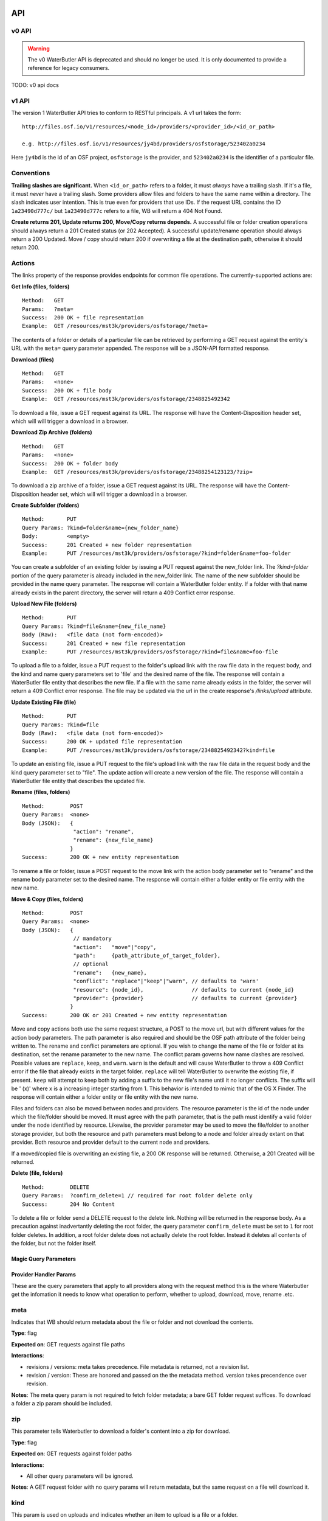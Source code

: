 API
===

v0 API
------

.. warning::

   The v0 WaterButler API is deprecated and should no longer be used.  It is only documented to provide a reference for legacy consumers.

TODO: v0 api docs

v1 API
------

The version 1 WaterButler API tries to conform to RESTful principals. A v1 url takes the form:

::

    http://files.osf.io/v1/resources/<node_id>/providers/<provider_id>/<id_or_path>

    e.g. http://files.osf.io/v1/resources/jy4bd/providers/osfstorage/523402a0234

Here ``jy4bd`` is the id of an OSF project, ``osfstorage`` is the provider, and ``523402a0234`` is the identifier of a particular file.

Conventions
-----------

**Trailing slashes are significant.**  When ``<id_or_path>`` refers to a folder, it must *always* have a trailing slash.  If it's a file, it must *never* have a trailing slash.  Some providers allow files and folders to have the same name within a directory.  The slash indicates user intention.  This is true even for providers that use IDs.  If the request URL contains the ID ``1a23490d777c/`` but ``1a23490d777c`` refers to a file, WB will return a 404 Not Found.

**Create returns 201, Update returns 200, Move/Copy returns depends.**  A successful file or folder creation operations should always return a 201 Created status (or 202 Accepted).  A successful update/rename operation should always return a 200 Updated.  Move / copy should return 200 if overwriting a file at the destination path, otherwise it should return 200.

Actions
-------

The links property of the response provides endpoints for common file operations. The currently-supported actions are:

**Get Info (files, folders)**

::

    Method:   GET
    Params:   ?meta=
    Success:  200 OK + file representation
    Example:  GET /resources/mst3k/providers/osfstorage/?meta=

The contents of a folder or details of a particular file can be retrieved by performing a GET request against the entity's URL with the ``meta=`` query parameter appended.  The response will be a JSON-API formatted response.

**Download (files)**

::

    Method:   GET
    Params:   <none>
    Success:  200 OK + file body
    Example:  GET /resources/mst3k/providers/osfstorage/2348825492342

To download a file, issue a GET request against its URL. The response will have the Content-Disposition header set, which will will trigger a download in a browser.

**Download Zip Archive (folders)**

::

    Method:   GET
    Params:   <none>
    Success:  200 OK + folder body
    Example:  GET /resources/mst3k/providers/osfstorage/23488254123123/?zip=

To download a zip archive of a folder, issue a GET request against its URL. The response will have the Content-Disposition header set, which will will trigger a download in a browser.

**Create Subfolder (folders)**

::

    Method:       PUT
    Query Params: ?kind=folder&name={new_folder_name}
    Body:         <empty>
    Success:      201 Created + new folder representation
    Example:      PUT /resources/mst3k/providers/osfstorage/?kind=folder&name=foo-folder

You can create a subfolder of an existing folder by issuing a PUT request against the new_folder link. The `?kind=folder` portion of the query parameter is already included in the new_folder link. The name of the new subfolder should be provided in the name query parameter. The response will contain a WaterButler folder entity. If a folder with that name already exists in the parent directory, the server will return a 409 Conflict error response.

**Upload New File (folders)**

::

    Method:       PUT
    Query Params: ?kind=file&name={new_file_name}
    Body (Raw):   <file data (not form-encoded)>
    Success:      201 Created + new file representation
    Example:      PUT /resources/mst3k/providers/osfstorage/?kind=file&name=foo-file

To upload a file to a folder, issue a PUT request to the folder's upload link with the raw file data in the request body, and the kind and name query parameters set to 'file' and the desired name of the file. The response will contain a WaterButler file entity that describes the new file. If a file with the same name already exists in the folder, the server will return a 409 Conflict error response.  The file may be updated via the url in the create response's `/links/upload` attribute.

**Update Existing File (file)**

::

    Method:       PUT
    Query Params: ?kind=file
    Body (Raw):   <file data (not form-encoded)>
    Success:      200 OK + updated file representation
    Example:      PUT /resources/mst3k/providers/osfstorage/2348825492342?kind=file

To update an existing file, issue a PUT request to the file's upload link with the raw file data in the request body and the kind query parameter set to "file". The update action will create a new version of the file. The response will contain a WaterButler file entity that describes the updated file.

**Rename (files, folders)**

::

    Method:        POST
    Query Params:  <none>
    Body (JSON):   {
                    "action": "rename",
                    "rename": {new_file_name}
                   }
    Success:       200 OK + new entity representation

To rename a file or folder, issue a POST request to the move link with the action body parameter set to "rename" and the rename body parameter set to the desired name. The response will contain either a folder entity or file entity with the new name.

**Move & Copy (files, folders)**

::

    Method:        POST
    Query Params:  <none>
    Body (JSON):   {
                    // mandatory
                    "action":   "move"|"copy",
                    "path":     {path_attribute_of_target_folder},
                    // optional
                    "rename":   {new_name},
                    "conflict": "replace"|"keep"|"warn", // defaults to 'warn'
                    "resource": {node_id},               // defaults to current {node_id}
                    "provider": {provider}               // defaults to current {provider}
                   }
    Success:       200 OK or 201 Created + new entity representation

Move and copy actions both use the same request structure, a POST to the move url, but with different values for the action body parameters. The path parameter is also required and should be the OSF path attribute of the folder being written to. The rename and conflict parameters are optional. If you wish to change the name of the file or folder at its destination, set the rename parameter to the new name. The conflict param governs how name clashes are resolved. Possible values are ``replace``, ``keep``, and ``warn``. ``warn`` is the default and will cause WaterButler to throw a 409 Conflict error if the file that already exists in the target folder. ``replace`` will tell WaterButler to overwrite the existing file, if present. ``keep`` will attempt to keep both by adding a suffix to the new file's name until it no longer conflicts. The suffix will be ' (x)' where x is a increasing integer starting from 1. This behavior is intended to mimic that of the OS X Finder. The response will contain either a folder entity or file entity with the new name.

Files and folders can also be moved between nodes and providers. The resource parameter is the id of the node under which the file/folder should be moved. It must agree with the path parameter, that is the path must identify a valid folder under the node identified by resource. Likewise, the provider parameter may be used to move the file/folder to another storage provider, but both the resource and path parameters must belong to a node and folder already extant on that provider. Both resource and provider default to the current node and providers.

If a moved/copied file is overwriting an existing file, a 200 OK response will be returned. Otherwise, a 201 Created will be returned.

**Delete (file, folders)**

::

    Method:        DELETE
    Query Params:  ?confirm_delete=1 // required for root folder delete only
    Success:       204 No Content

To delete a file or folder send a DELETE request to the delete link. Nothing will be returned in the response body. As a precaution against inadvertantly deleting the root folder, the query parameter ``confirm_delete`` must be set to ``1`` for root folder deletes. In addition, a root folder delete does not actually delete the root folder. Instead it deletes all contents of the folder, but not the folder itself.

======================
Magic Query Parameters
======================


========================
Provider Handler Params
========================

These are the query parameters that apply to all providers along with the request method this is the where Waterbutler get the infomation it needs to know what operation to perform, whether to upload, download, move, rename .etc.

meta
----

Indicates that WB should return metadata about the file or folder and not download the contents.

**Type**: flag

**Expected on**: GET requests against file paths

**Interactions**:

* revisions / versions: meta takes precedence.  File metadata is returned, not a revision list.

* revision / version: These are honored and passed on the the metadata method.  version takes precendence over revision.

**Notes**: The meta query param is not required to fetch folder metadata; a bare GET folder request suffices. To download a folder a zip param should be included.


zip
---
This parameter tells Waterbutler to download a folder's content into a zip for download.

**Type**: flag

**Expected on**: GET requests against folder paths

**Interactions**:

* All other query parameters will be ignored.

**Notes**: A GET request folder with no query params will return metadata, but the same request on a file will download it.


kind
----
This param is used on uploads and indicates whether an item to upload is a file or a folder.

**Type**: string ('file' or 'folder') defaults to file.

**Expected on**: PUT requests

**Interactions**:

* validated by use of the trailing slash, Example ``/folder/item`` is a file, ``/folder/item/`` is a folder

name
----
This param indicates the name of a folder to be created or file to be uploaded

**Type**: string

**Expected on**: PUT requests for folders

**Purpose**:

**Interactions**:

* None

**Notes**: Only applies to new files/folders renaming names are transmitted through the request body, not query params.


revisions / versions
--------------------
This indicates the user wants a a list of all available metadata for file revisions.

**Type**: flag

**Expected on**: GET for file paths

**Interactions**:

* is overridden by the 'meta' query param, but shouldn't be used with other params.

**Notes**:

* Revision and version can be used interchangeably, comments within the code indicate version is preferred, but no reason is supplied.
* Note the pluralization.


revision / version
------------------
This is the id of the version or revision of the file or folder which Waterbuter is to return.

**Type**: int

**Expected on**: GET or HEAD requests for files or folders

**Interactions**:

* is used as a parameter of the metadata provider function.

**Notes**:

* Revision and version can be used interchangeably, comments within the code indicate version is preferred, but no reason is supplied.
* Note the lack of pluralization.


direct
------
Issuing a download request with a query parameter named direct indicates that WB should handle the download, even if a redirect would be possible (e.g. osfstorage and s3). In this case, WB will act as a middleman, downloading the data from the provider and passing through to the requestor.

**Type**: flag

**Expected on**: GET  file paths

**Interactions**:

* This is parameter of the download provider method.

**Notes**:

* Not used for all providers, currently only used for OwnCloud, Cloudfiles and S3


displayName
-----------
Gives the name of a file being downloaded

**Type**: string

**Expected on**: GET file paths

**Interactions**:
* Is used both in handler and in S3 provider.
* Overrides path.name when not null.

**Notes**:

* Currently only useful for S3
* May want to depreciate soon.


mode
----
Indicates if a file is being downloaded to be rendered. Outside OSF's MFR this isn't useful.

**Type**: string

**Expected on**: GET file paths

**Interactions**:

* Is only used for the osfstorage provider.

**Notes**:

* currently only used with MFR.


confirm_delete
--------------
Certain providers; Figshare, Dropbox, Box, Github, S3, Google Drive and osfstorage need to include the parameter confirm_delete as equal 1 in order to delete a root folder. This is done to prevent inadvertant root deletion.

**Type**: bool

**Expected on**: DELETE for a root folder



Auth Handler Params
===================
These query params are used to decide autorization and permissions for the user.

cookie
------
This gives user the user's cerdentials to Waterbutler

**Type**: string

**Expected on**: All calls

**Notes**: May be depericated in furture.


view_only
---------
This param is used only in the OSF to give users a view only permission for the file resource.

**Type**: flag

**Expected on**: GET for files or folders

Notes: Only used internally for the Open Science Framework.


Github Provider Params
======================
Github, unlike other non-git providers requires special params to indicate the requested resource specfically the Git related infomation such as branch or commit shas which non-git providers don't need.

ref
---
This gives a reference so Waterbutler can retrieve a commit with proper information to get metadata so it can preform other operations.

**Type**: str

**Expected on**: Calls to Github provider

**Interactions**:

* overrides 'branch' param

branch
------
This gives Github a reference to the correct repo branch, so it can retrieve a commit with metadata useful for other operations.

**Type**: str

**Expected on**: Calls to Github provider

fileSha
-------
This gives Github a reference to a file sha is part of it's path id with the branch ref.

**Type**: str

**Expected on**: Calls to Github provider

